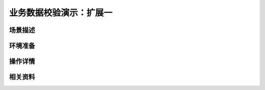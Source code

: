 业务数据校验演示：扩展一
====================================


场景描述
----------


环境准备
----------


操作详情
----------


相关资料
----------